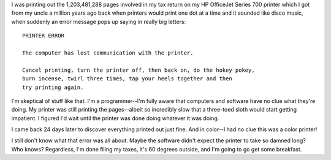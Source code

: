.. title: But the printer was just fine...
.. slug: printing
.. date: 2004-03-06 14:21:52
.. tags: content, hardware

I was printing out the 1,203,481,288 pages involved in my tax return on
my HP OfficeJet Series 700 printer which I got from my uncle a million
years ago back when printers would print one dot at a time and it
sounded like disco music, when suddenly an error message pops up saying
in really big letters:

::

    PRINTER ERROR

    The computer has lost communication with the printer.

    Cancel printing, turn the printer off, then back on, do the hokey pokey,
    burn incense, twirl three times, tap your heels together and then
    try printing again.

I'm skeptical of stuff like that. I'm a programmer--I'm fully aware that
computers and software have no clue what they're doing. My printer was
still printing the pages--albeit so incredibly slow that a three-toed
sloth would start getting impatient. I figured I'd wait until the
printer was done doing whatever it was doing.

I came back 24 days later to discover everything printed out just fine.
And in color--I had no clue this was a color printer!

I still don't know what that error was all about. Maybe the software
didn't expect the printer to take so damned long? Who knows? Regardless,
I'm done filing my taxes, it's 60 degrees outside, and I'm going to go
get some breakfast.
